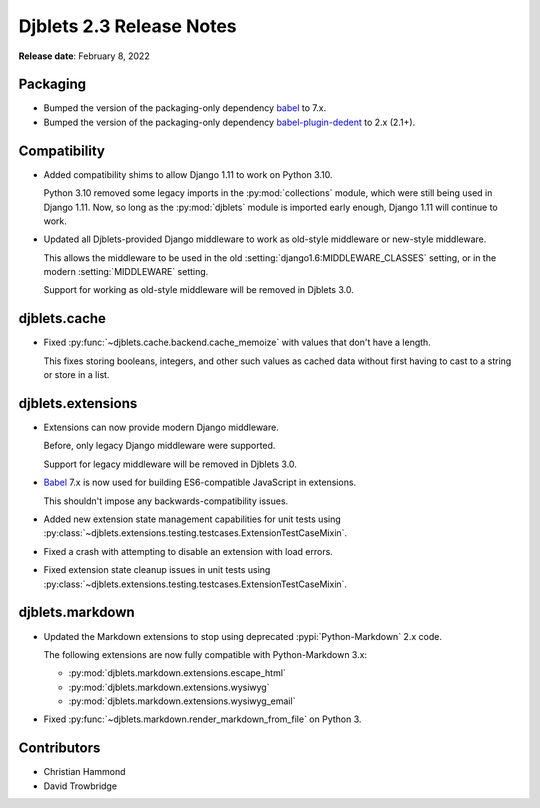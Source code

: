 .. default-intersphinx:: django1.11 djblets2.x


=========================
Djblets 2.3 Release Notes
=========================

**Release date**: February 8, 2022


Packaging
=========

* Bumped the version of the packaging-only dependency babel_ to 7.x.

* Bumped the version of the packaging-only dependency babel-plugin-dedent_ to
  2.x (2.1+).


.. _babel: https://babeljs.io/
.. _babel-plugin-dedent: https://www.npmjs.com/package/babel-plugin-dedent


Compatibility
=============

* Added compatibility shims to allow Django 1.11 to work on Python 3.10.

  Python 3.10 removed some legacy imports in the :py:mod:`collections` module,
  which were still being used in Django 1.11. Now, so long as the
  :py:mod:`djblets` module is imported early enough, Django 1.11 will continue
  to work.

* Updated all Djblets-provided Django middleware to work as old-style
  middleware or new-style middleware.

  This allows the middleware to be used in the old
  :setting:`django1.6:MIDDLEWARE_CLASSES` setting, or in the modern
  :setting:`MIDDLEWARE` setting.

  Support for working as old-style middleware will be removed in Djblets 3.0.


djblets.cache
=============

* Fixed :py:func:`~djblets.cache.backend.cache_memoize` with values that
  don't have a length.

  This fixes storing booleans, integers, and other such values as cached
  data without first having to cast to a string or store in a list.


djblets.extensions
==================

* Extensions can now provide modern Django middleware.

  Before, only legacy Django middleware were supported.

  Support for legacy middleware will be removed in Djblets 3.0.

* Babel_ 7.x is now used for building ES6-compatible JavaScript in extensions.

  This shouldn't impose any backwards-compatibility issues.

* Added new extension state management capabilities for unit tests using
  :py:class:`~djblets.extensions.testing.testcases.ExtensionTestCaseMixin`.

* Fixed a crash with attempting to disable an extension with load errors.

* Fixed extension state cleanup issues in unit tests using
  :py:class:`~djblets.extensions.testing.testcases.ExtensionTestCaseMixin`.


djblets.markdown
================

* Updated the Markdown extensions to stop using deprecated
  :pypi:`Python-Markdown` 2.x code.

  The following extensions are now fully compatible with Python-Markdown
  3.x:

  * :py:mod:`djblets.markdown.extensions.escape_html`
  * :py:mod:`djblets.markdown.extensions.wysiwyg`
  * :py:mod:`djblets.markdown.extensions.wysiwyg_email`

* Fixed :py:func:`~djblets.markdown.render_markdown_from_file` on Python 3.


Contributors
============

* Christian Hammond
* David Trowbridge
